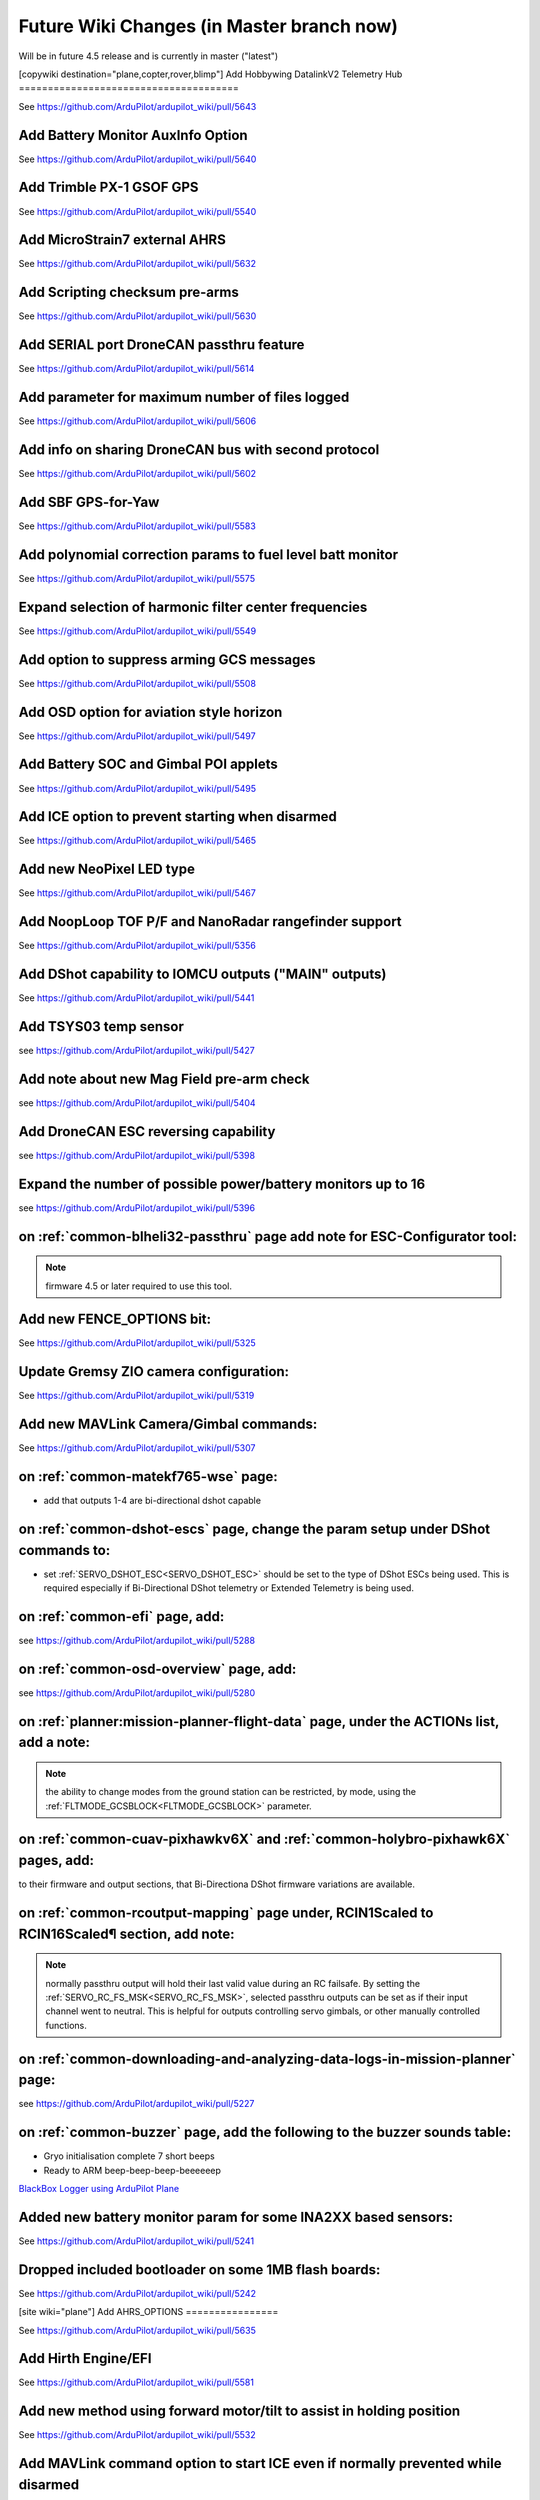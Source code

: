 .. _common-future-wiki-changes:

==========================================
Future Wiki Changes (in Master branch now)
==========================================
Will be in future 4.5 release and is currently in master ("latest")

[copywiki destination="plane,copter,rover,blimp"]
Add Hobbywing DatalinkV2 Telemetry Hub
======================================

See https://github.com/ArduPilot/ardupilot_wiki/pull/5643

Add Battery Monitor AuxInfo Option
==================================

See https://github.com/ArduPilot/ardupilot_wiki/pull/5640

Add Trimble PX-1 GSOF GPS
=========================

See https://github.com/ArduPilot/ardupilot_wiki/pull/5540

Add MicroStrain7 external AHRS
==============================

See https://github.com/ArduPilot/ardupilot_wiki/pull/5632

Add Scripting checksum pre-arms
===============================

See https://github.com/ArduPilot/ardupilot_wiki/pull/5630

Add SERIAL port DroneCAN passthru feature
=========================================

See https://github.com/ArduPilot/ardupilot_wiki/pull/5614

Add parameter for maximum number of files logged
================================================

See https://github.com/ArduPilot/ardupilot_wiki/pull/5606

Add info on sharing DroneCAN bus with second protocol
=====================================================

See https://github.com/ArduPilot/ardupilot_wiki/pull/5602

Add SBF GPS-for-Yaw 
===================

See https://github.com/ArduPilot/ardupilot_wiki/pull/5583

Add polynomial correction params to fuel level batt monitor
===========================================================

See https://github.com/ArduPilot/ardupilot_wiki/pull/5575

Expand selection of harmonic filter center frequencies
======================================================

See https://github.com/ArduPilot/ardupilot_wiki/pull/5549

Add option to suppress arming GCS messages
==========================================

See https://github.com/ArduPilot/ardupilot_wiki/pull/5508

Add OSD option for aviation style horizon
=========================================

See https://github.com/ArduPilot/ardupilot_wiki/pull/5497

Add Battery SOC and Gimbal POI applets
======================================

See https://github.com/ArduPilot/ardupilot_wiki/pull/5495

Add ICE option to prevent starting when disarmed
================================================

See https://github.com/ArduPilot/ardupilot_wiki/pull/5465

Add new NeoPixel LED type
=========================

See https://github.com/ArduPilot/ardupilot_wiki/pull/5467

Add NoopLoop TOF P/F and NanoRadar rangefinder support
======================================================

See https://github.com/ArduPilot/ardupilot_wiki/pull/5356

Add DShot capability to IOMCU outputs ("MAIN" outputs)
======================================================

See https://github.com/ArduPilot/ardupilot_wiki/pull/5441

Add TSYS03 temp sensor
======================

see https://github.com/ArduPilot/ardupilot_wiki/pull/5427

Add note about new Mag Field pre-arm check
==========================================

see https://github.com/ArduPilot/ardupilot_wiki/pull/5404

Add DroneCAN ESC reversing capability
=====================================

see https://github.com/ArduPilot/ardupilot_wiki/pull/5398

Expand the number of possible power/battery monitors up to 16
=============================================================

see https://github.com/ArduPilot/ardupilot_wiki/pull/5396

on :ref:`common-blheli32-passthru` page add note for ESC-Configurator tool:
===========================================================================

.. note:: firmware 4.5 or later required to use this tool.


Add new FENCE_OPTIONS bit:
==========================

See https://github.com/ArduPilot/ardupilot_wiki/pull/5325


Update Gremsy ZIO camera configuration:
=======================================

See https://github.com/ArduPilot/ardupilot_wiki/pull/5319

Add new MAVLink Camera/Gimbal commands:
=======================================

See https://github.com/ArduPilot/ardupilot_wiki/pull/5307

on :ref:`common-matekf765-wse` page:
====================================

- add that outputs 1-4 are bi-directional dshot capable

on :ref:`common-dshot-escs` page, change the param setup under DShot commands to:
=================================================================================

- set :ref:`SERVO_DSHOT_ESC<SERVO_DSHOT_ESC>` should be set to the type of DShot ESCs being used. This is required especially if Bi-Directional DShot telemetry or Extended Telemetry is being used.

on :ref:`common-efi` page, add:
===============================

see https://github.com/ArduPilot/ardupilot_wiki/pull/5288

on :ref:`common-osd-overview` page, add:
=========================================

see https://github.com/ArduPilot/ardupilot_wiki/pull/5280

on :ref:`planner:mission-planner-flight-data` page, under the ACTIONs list, add a note:
=======================================================================================

.. note:: the ability to change modes from the ground station can be restricted, by mode, using the :ref:`FLTMODE_GCSBLOCK<FLTMODE_GCSBLOCK>` parameter.

on :ref:`common-cuav-pixhawkv6X` and :ref:`common-holybro-pixhawk6X` pages, add:
================================================================================

to their firmware and output sections, that Bi-Directiona DShot firmware variations are available.

on :ref:`common-rcoutput-mapping` page under, RCIN1Scaled to RCIN16Scaled¶ section, add note:
=============================================================================================

.. note:: normally passthru output will hold their last valid value during an RC failsafe. By setting the :ref:`SERVO_RC_FS_MSK<SERVO_RC_FS_MSK>`, selected passthru outputs can be set as if their input channel went to neutral. This is helpful for outputs controlling servo gimbals, or other manually controlled functions.

on :ref:`common-downloading-and-analyzing-data-logs-in-mission-planner` page:
=============================================================================

see https://github.com/ArduPilot/ardupilot_wiki/pull/5227

on :ref:`common-buzzer` page, add the following to the buzzer sounds table:
===========================================================================

- Gryo initialisation complete    7 short beeps
- Ready to ARM          beep-beep-beep-beeeeeep

`BlackBox Logger using ArduPilot Plane <https://github.com/ArduPilot/ardupilot_wiki/pull/5227>`__

Added new battery monitor param for some INA2XX based sensors:
==============================================================

See https://github.com/ArduPilot/ardupilot_wiki/pull/5241

Dropped included bootloader on some 1MB flash boards:
=====================================================

See https://github.com/ArduPilot/ardupilot_wiki/pull/5242

[site wiki="plane"]
Add AHRS_OPTIONS
================

See https://github.com/ArduPilot/ardupilot_wiki/pull/5635

Add Hirth Engine/EFI
====================

See https://github.com/ArduPilot/ardupilot_wiki/pull/5581

Add new method using forward motor/tilt to assist in holding position
=====================================================================

See https://github.com/ArduPilot/ardupilot_wiki/pull/5532

Add MAVLink command option to start ICE even if normally prevented while disarmed
=================================================================================

See https://github.com/ArduPilot/ardupilot_wiki/pull/5505

on :ref:`arming-your-plane` page, under "How to Arm":
=====================================================

add note to Rudder Arming:

.. note:: when rudder arming in QuadPlanes with an autotakeoff, the motors will spin at :ref:`Q_M_SPIN_ARM<Q_M_SPIN_ARM>` and not takeoff until the rudder stick is returned to neutral. Similarly, for normal plane MODE TAKEOF, or autotakeoffs, the arming will not actually occur until the rudder stick is returned to neutral to prevent the takeoff starting with full right rudder.

on :ref:`takeoff-mode` page:
============================

`Takeoff Mode enhancement <https://github.com/ArduPilot/ardupilot_wiki/pull/5173>`__

on :ref:`apms-failsafe-function` page, add long failsafe actions for Mode Takeoff:
==================================================================================

See: https://github.com/ArduPilot/ardupilot_wiki/pull/5353

on :ref:`quadplane-vtol-tuning-process` page:
=============================================

`Motors option bit <https://github.com/ArduPilot/ardupilot_wiki/pull/5218>`__

[/site]
[site wiki="copter"]
Add Fast Precision Landing speed option
=======================================

See https://github.com/ArduPilot/ardupilot_wiki/pull/5598

Add Heli DDFP parameters
========================

See https://github.com/ArduPilot/ardupilot_wiki/pull/5591

Add winch options
=================

See https://github.com/ArduPilot/ardupilot_wiki/pull/5472

on :ref:`circle-mode` page, under Circle Control Options, add:
==============================================================

`Circle option bit 3 <https://github.com/ArduPilot/ardupilot_wiki/pull/5248>`__

on :ref:`setting-up-for-tuning` page:
=====================================

`Motors option bit <https://github.com/ArduPilot/ardupilot_wiki/pull/5218>`__

on :ref:`gcs-failsafe` page:
============================

Add to failsafe settings:

- **BRAKE or LAND** (Value 7): switch to BRAKE mode if included in firmware or to LAND mode, if not.

on :ref:`follow-mode` page:
===========================

Add the parameter:

- :ref:`FOLL_OPTIONS<FOLL_OPTIONS>`: set bit 0 to "1" to enable the :ref:`common-mount-targeting` to follow the target vehicle.

[/site]
[/site wiki="blimp"]

Add RTL mode for Blimp
======================

see https://github.com/ArduPilot/ardupilot_wiki/pull/5410
[/site]
[/site wiki="rover"]

Add Rover CIRCLE mode AUX switch
================================

see https://github.com/ArduPilot/ardupilot_wiki/pull/5600
[/site]

